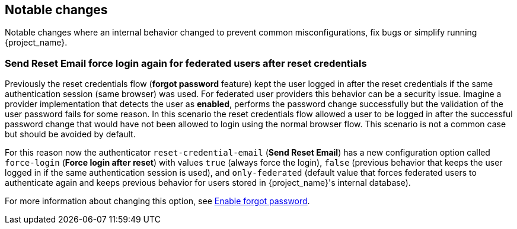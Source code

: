 == Notable changes

Notable changes where an internal behavior changed to prevent common misconfigurations, fix bugs or simplify running {project_name}.

=== Send Reset Email force login again for federated users after reset credentials

Previously the reset credentials flow (*forgot password* feature) kept the user logged in after the reset credentials if the same authentication session (same browser) was used. For federated user providers this behavior can be a security issue. Imagine a provider implementation that detects the user as *enabled*, performs the password change successfully but the validation of the user password fails for some reason. In this scenario the reset credentials flow allowed a user to be logged in after the successful password change that would have not been allowed to login using the normal browser flow. This scenario is not a common case but should be avoided by default.

For this reason now the authenticator `reset-credential-email` (*Send Reset Email*) has a new configuration option called `force-login` (*Force login after reset*) with values `true` (always force the login), `false` (previous behavior that keeps the user logged in if the same authentication session is used), and `only-federated` (default value that forces federated users to authenticate again and keeps previous behavior for users stored in {project_name}'s internal database).

For more information about changing this option, see link:{adminguide_link}#enabling-forgot-password[Enable forgot password].